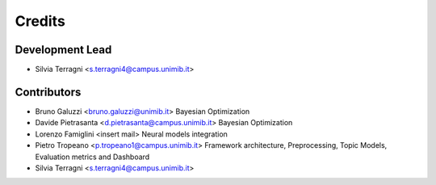 =======
Credits
=======

Development Lead
----------------

* Silvia Terragni <s.terragni4@campus.unimib.it>

Contributors
------------

* Bruno Galuzzi <bruno.galuzzi@unimib.it> Bayesian Optimization
* Davide Pietrasanta <d.pietrasanta@campus.unimib.it> Bayesian Optimization
* Lorenzo Famiglini <insert mail> Neural models integration
* Pietro Tropeano <p.tropeano1@campus.unimib.it> Framework architecture, Preprocessing, Topic Models, Evaluation metrics and Dashboard
* Silvia Terragni <s.terragni4@campus.unimib.it>


